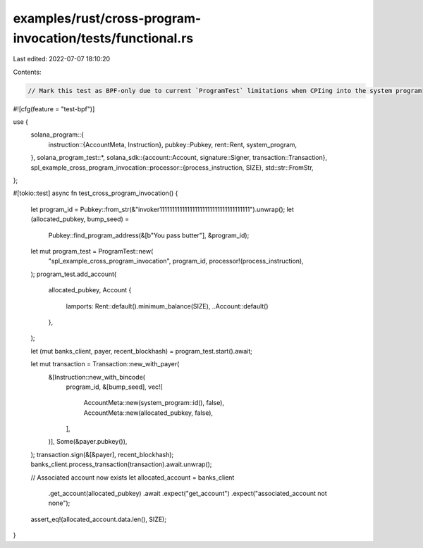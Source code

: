 examples/rust/cross-program-invocation/tests/functional.rs
==========================================================

Last edited: 2022-07-07 18:10:20

Contents:

.. code-block:: rs

    // Mark this test as BPF-only due to current `ProgramTest` limitations when CPIing into the system program
#![cfg(feature = "test-bpf")]

use {
    solana_program::{
        instruction::{AccountMeta, Instruction},
        pubkey::Pubkey,
        rent::Rent,
        system_program,
    },
    solana_program_test::*,
    solana_sdk::{account::Account, signature::Signer, transaction::Transaction},
    spl_example_cross_program_invocation::processor::{process_instruction, SIZE},
    std::str::FromStr,
};

#[tokio::test]
async fn test_cross_program_invocation() {
    let program_id = Pubkey::from_str(&"invoker111111111111111111111111111111111111").unwrap();
    let (allocated_pubkey, bump_seed) =
        Pubkey::find_program_address(&[b"You pass butter"], &program_id);
    let mut program_test = ProgramTest::new(
        "spl_example_cross_program_invocation",
        program_id,
        processor!(process_instruction),
    );
    program_test.add_account(
        allocated_pubkey,
        Account {
            lamports: Rent::default().minimum_balance(SIZE),
            ..Account::default()
        },
    );

    let (mut banks_client, payer, recent_blockhash) = program_test.start().await;

    let mut transaction = Transaction::new_with_payer(
        &[Instruction::new_with_bincode(
            program_id,
            &[bump_seed],
            vec![
                AccountMeta::new(system_program::id(), false),
                AccountMeta::new(allocated_pubkey, false),
            ],
        )],
        Some(&payer.pubkey()),
    );
    transaction.sign(&[&payer], recent_blockhash);
    banks_client.process_transaction(transaction).await.unwrap();

    // Associated account now exists
    let allocated_account = banks_client
        .get_account(allocated_pubkey)
        .await
        .expect("get_account")
        .expect("associated_account not none");
    assert_eq!(allocated_account.data.len(), SIZE);
}


